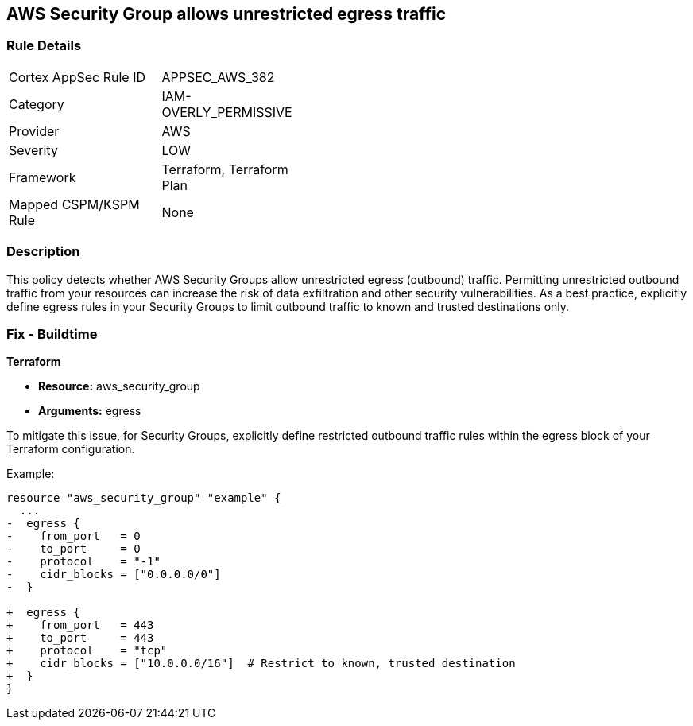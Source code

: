 == AWS Security Group allows unrestricted egress traffic

=== Rule Details

[width=45%]
|===
|Cortex AppSec Rule ID |APPSEC_AWS_382
|Category |IAM-OVERLY_PERMISSIVE
|Provider |AWS
|Severity |LOW
|Framework |Terraform, Terraform Plan
|Mapped CSPM/KSPM Rule |None
|===


=== Description

This policy detects whether AWS Security Groups allow unrestricted egress (outbound) traffic. Permitting unrestricted outbound traffic from your resources can increase the risk of data exfiltration and other security vulnerabilities. As a best practice, explicitly define egress rules in your Security Groups to limit outbound traffic to known and trusted destinations only.

=== Fix - Buildtime

*Terraform*

* *Resource:* aws_security_group
* *Arguments:* egress

To mitigate this issue, for Security Groups, explicitly define restricted outbound traffic rules within the egress block of your Terraform configuration.

Example:

[source,go]
----
resource "aws_security_group" "example" {
  ...
-  egress {
-    from_port   = 0
-    to_port     = 0
-    protocol    = "-1"
-    cidr_blocks = ["0.0.0.0/0"]
-  }

+  egress {
+    from_port   = 443
+    to_port     = 443
+    protocol    = "tcp"
+    cidr_blocks = ["10.0.0.0/16"]  # Restrict to known, trusted destination
+  }
}
----
